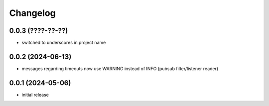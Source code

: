 Changelog
=========

0.0.3 (????-??-??)
------------------

- switched to underscores in project name


0.0.2 (2024-06-13)
------------------

- messages regarding timeouts now use WARNING instead of INFO (pubsub filter/listener reader)


0.0.1 (2024-05-06)
------------------

- initial release

